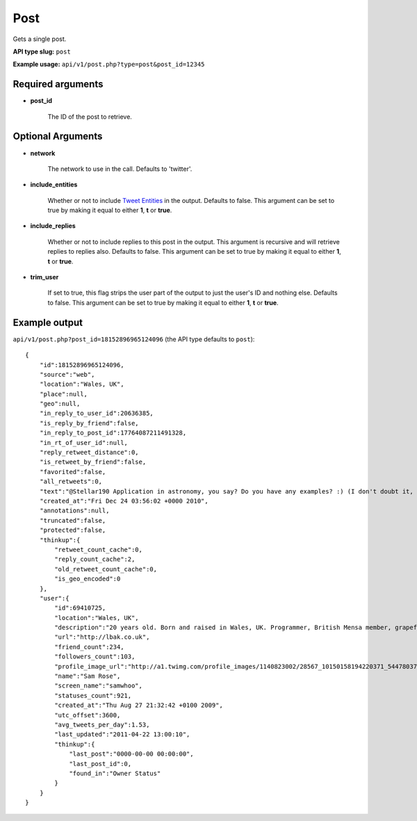 Post
=====
Gets a single post.

**API type slug:** ``post``

**Example usage:** ``api/v1/post.php?type=post&post_id=12345``

==================
Required arguments
==================

* **post_id**

    The ID of the post to retrieve.

==================
Optional Arguments
==================

* **network**

    The network to use in the call. Defaults to 'twitter'.

* **include_entities**

    Whether or not to include `Tweet Entities <http://dev.twitter.com/pages/tweet_entities>`_ in the output.
    Defaults to false. This argument can be set to true by making it equal to either **1**, **t** or **true**.

* **include_replies**

    Whether or not to include replies to this post in the output. This argument is recursive and will retrieve replies
    to replies also. Defaults to false. This argument can be set to true by making it equal to either **1**, **t** or
    **true**.

* **trim_user**

    If set to true, this flag strips the user part of the output to just the user's ID and nothing else. Defaults to
    false. This argument can be set to true by making it equal to either **1**, **t** or **true**.

==============
Example output
==============

``api/v1/post.php?post_id=18152896965124096`` (the API type defaults to ``post``)::

    {
        "id":18152896965124096,
        "source":"web",
        "location":"Wales, UK",
        "place":null,
        "geo":null,
        "in_reply_to_user_id":20636385,
        "is_reply_by_friend":false,
        "in_reply_to_post_id":17764087211491328,
        "in_rt_of_user_id":null,
        "reply_retweet_distance":0,
        "is_retweet_by_friend":false,
        "favorited":false,
        "all_retweets":0,
        "text":"@Stellar190 Application in astronomy, you say? Do you have any examples? :) (I don't doubt it, I'm just curious)",
        "created_at":"Fri Dec 24 03:56:02 +0000 2010",
        "annotations":null,
        "truncated":false,
        "protected":false,
        "thinkup":{
            "retweet_count_cache":0,
            "reply_count_cache":2,
            "old_retweet_count_cache":0,
            "is_geo_encoded":0
        },
        "user":{
            "id":69410725,
            "location":"Wales, UK",
            "description":"20 years old. Born and raised in Wales, UK. Programmer, British Mensa member, grapefruit, terrible at writing tag lines.",
            "url":"http://lbak.co.uk",
            "friend_count":234,
            "followers_count":103,
            "profile_image_url":"http://a1.twimg.com/profile_images/1140823002/28567_10150158194220371_544780370_11863380_6914499_n_normal.jpg",
            "name":"Sam Rose",
            "screen_name":"samwhoo",
            "statuses_count":921,
            "created_at":"Thu Aug 27 21:32:42 +0100 2009",
            "utc_offset":3600,
            "avg_tweets_per_day":1.53,
            "last_updated":"2011-04-22 13:00:10",
            "thinkup":{
                "last_post":"0000-00-00 00:00:00",
                "last_post_id":0,
                "found_in":"Owner Status"
            }
        }
    }
